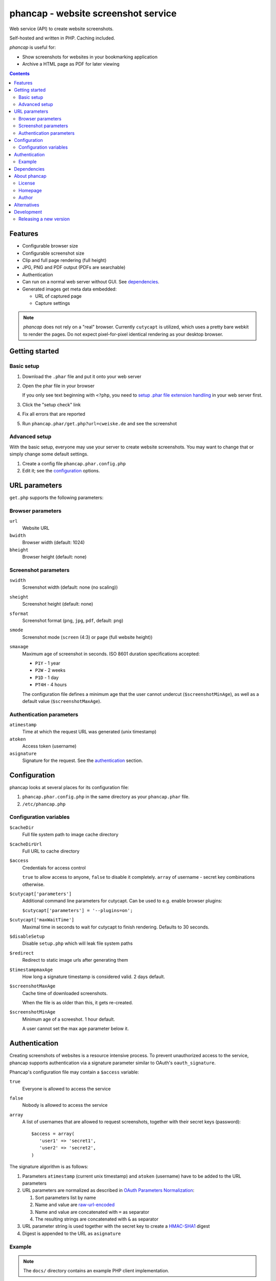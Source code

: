 ************************************
phancap - website screenshot service
************************************

Web service (API) to create website screenshots.

Self-hosted and written in PHP. Caching included.


*phancap* is useful for:

- Show screenshots for websites in your bookmarking application
- Archive a HTML page as PDF for later viewing


.. contents::


========
Features
========

* Configurable browser size
* Configurable screenshot size
* Clip and full page rendering (full height)
* JPG, PNG and PDF output (PDFs are searchable)
* Authentication
* Can run on a normal web server without GUI. See dependencies_.
* Generated images get meta data embedded:

  * URL of captured page
  * Capture settings


.. note::
    *phancap* does not rely on a "real" browser.
    Currently ``cutycapt`` is utilized, which uses a pretty bare webkit to render
    the pages.
    Do not expect pixel-for-pixel identical rendering as your desktop browser.


===============
Getting started
===============

Basic setup
===========
#. Download the ``.phar`` file and put it onto your web server
#. Open the phar file in your browser

   If you only see text beginning with ``<?php``, you need to
   `setup .phar file extension handling`__ in your web server first.
#. Click the "setup check" link
#. Fix all errors that are reported
#. Run ``phancap.phar/get.php?url=cweiske.de`` and see the screenshot

__ http://cweiske.de/tagebuch/phar-webserver.htm


Advanced setup
==============
With the basic setup, everyone may use your server to create website
screenshots.
You may want to change that or simply change some default settings.

#. Create a config file ``phancap.phar.config.php``
#. Edit it; see the configuration_ options.


==============
URL parameters
==============
``get.php`` supports the following parameters:

Browser parameters
==================
``url``
  Website URL
``bwidth``
  Browser width (default: 1024)
``bheight``
  Browser height (default: none)

Screenshot parameters
=====================
``swidth``
  Screenshot width (default: none (no scaling))
``sheight``
  Screenshot height (default: none)
``sformat``
  Screenshot format (``png``, ``jpg``, ``pdf``, default: ``png``)
``smode``
  Screenshot mode (``screen`` (4:3) or ``page`` (full website height))
``smaxage``
  Maximum age of screenshot in seconds.
  ISO 8601 duration specifications accepted:

  - ``P1Y`` - 1 year
  - ``P2W`` - 2 weeks
  - ``P1D`` - 1 day
  - ``PT4H`` - 4 hours

  The configuration file defines a minimum age that the user cannot undercut
  (``$screenshotMinAge``), as well as a default value (``$screenshotMaxAge``).

Authentication parameters
=========================
``atimestamp``
  Time at which the request URL was generated (unix timestamp)
``atoken``
  Access token (username)
``asignature``
  Signature for the request. See the authentication_ section.


=============
Configuration
=============
phancap looks at several places for its configuration file:

#. ``phancap.phar.config.php`` in the same directory as your
   ``phancap.phar`` file.

#. ``/etc/phancap.php``


Configuration variables
=======================
``$cacheDir``
  Full file system path to image cache directory
``$cacheDirUrl``
  Full URL to cache directory
``$access``
  Credentials for access control

  ``true`` to allow access to anyone, ``false`` to disable it completely.
  ``array`` of username - secret key combinations otherwise.
``$cutycapt['parameters']``
  Additional command line parameters for cutycapt.
  Can be used to e.g. enable browser plugins:

  ``$cutycapt['parameters'] = '--plugins=on';``
``$cutycapt['maxWaitTime']``
  Maximal time in seconds to wait for cutycapt to finish rendering.
  Defaults to 30 seconds.
``$disableSetup``
  Disable ``setup.php`` which will leak file system paths
``$redirect``
  Redirect to static image urls after generating them
``$timestampmaxAge``
  How long a signature timestamp is considered valid. 2 days default.
``$screenshotMaxAge``
  Cache time of downloaded screenshots.

  When the file is as older than this, it gets re-created.
``$screenshotMinAge``
  Minimum age of a screeshot. 1 hour default.
 
  A user cannot set the max age parameter below it.



==============
Authentication
==============
Creating screenshots of websites is a resource intensive process.
To prevent unauthorized access to the service, phancap supports authentication
via a signature parameter similar to OAuth's ``oauth_signature``.

Phancap's configuration file may contain a ``$access`` variable:

``true``
  Everyone is allowed to access the service
``false``
  Nobody is allowed to access the service
``array``
  A list of usernames that are allowed to request screenshots, together
  with their secret keys (password)::

    $access = array(
       'user1' => 'secret1',
       'user2' => 'secret2',
    )

The signature algorithm is as follows:

#. Parameters ``atimestamp`` (current unix timestamp) and
   ``atoken`` (username) have to be added to the URL parameters

#. URL parameters are normalized as described in
   `OAuth Parameters Normalization`__:

   #. Sort parameters list by name
   #. Name and value are `raw-url-encoded`__
   #. Name and value are concatenated with ``=`` as separator
   #. The resulting strings are concatenated with ``&`` as separator

#. URL parameter string is used together with the secret key
   to create a `HMAC-SHA1`__ digest

#. Digest is appended to the URL as ``asignature``

__ http://tools.ietf.org/html/rfc5849#section-3.4.1.3.2
__ http://tools.ietf.org/html/rfc5849#section-3.6
__ http://tools.ietf.org/html/rfc5849#section-3.4.2


Example
=======

.. note::

    The ``docs/`` directory contains an example PHP client implementation.

We want to create a screenshot of ``http://example.org/`` in size 400x300,
using the browser size of 1024x768::

    http://example.org/phancap/get.php?swidth=400&sheight=300&url=http%3A%2F%2Fexample.org%2F&bwidth=1024&bheight=768

Phancap's config file contains::

    $access = array(
        'user' => 'secret'
    );

Our parameters are thus:

============== =====
Name           Value
============== =====
``swidth``     ``400``
``sheight``    ``300``
``url``        ``http://example.org/``
``bwidth``     ``1024``
``bheight``    ``768``
============== =====

At first, we need to add parameters ``atimestamp`` and ``atoken``.
``atimestamp`` is the current unix timestamp.
``atoken`` is our user name: ``user``.

Now the parameter list is sorted:

============== =====
Name           Value
============== =====
``atimestamp`` ``1396353987``
``atoken``     ``user``
``bheight``    ``768``
``bwidth``     ``1024``
``sheight``    ``300``
``swidth``     ``400``
``url``        ``http://example.org/``
============== =====

The parameters are raw-url-encoded. The only value that changes is the url,
it becomes ``http%3A%2F%2Fexample.org%2F``.

Concatenating the name/value pairs leads to the following string::

    atimestamp=1396353987&atoken=user&bheight=768&bwidth=1024&sheight=300&swidth=400&url=http%3A%2F%2Fexample.org%2F

Creating the HMAC digest with sha1, the calculated string and our key
``secret`` gives us the following string::

    9a12eac5ff859f9306eaaf5a18b9a931fe10b89d

This is the signature; it gets appended to the URL as ``asignature`` parameter.


============
Dependencies
============
- External tools:

  - `cutycapt <http://cutycapt.sourceforge.net/>`_
  - `exiftool <http://owl.phy.queensu.ca/~phil/exiftool/>`_
  - `imagemagick's <http://www.imagemagick.org/>`_ ``convert``
  - ``xvfb-run``

- Libraries (already included in the ``.phar``):

  - PEAR's ``System.php``


=============
About phancap
=============

License
=======
``phancap`` is licensed under the `AGPL v3`__ or later.

__ http://www.gnu.org/licenses/agpl.html


Homepage
========
Web site
   http://cweiske.de/phancap.htm

Source code
   http://git.cweiske.de/phancap.git

   Mirror: https://github.com/cweiske/phancap


Author
======
Written by Christian Weiske, cweiske@cweiske.de


============
Alternatives
============
All of those are open source:

* http://code.google.com/p/browsershots/ (python)
* https://github.com/gre/screenshot-webservice (scala)


===========
Development
===========

Releasing a new version
=======================

#. Update ``ChangeLog``
#. Change version number in ``build.xml``
#. Run ``phing``
#. Deploy the new files in ``dist/``
#. Tag the new version in git
